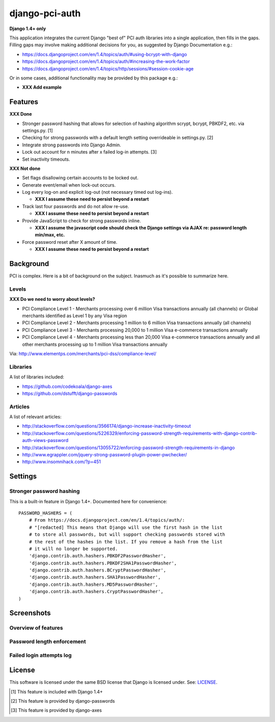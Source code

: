 django-pci-auth
===============

**Django 1.4+ only**

This application integrates the current Django "best of" PCI auth libraries into a single application, then fills in the gaps. Filling gaps may involve making additional decisions for you, as suggested by Django Documentation e.g.:

- https://docs.djangoproject.com/en/1.4/topics/auth/#using-bcrypt-with-django
- https://docs.djangoproject.com/en/1.4/topics/auth/#increasing-the-work-factor
- https://docs.djangoproject.com/en/1.4/topics/http/sessions/#session-cookie-age

Or in some cases, additional functionality may be provided by this package e.g.:

- **XXX Add example**

Features
--------

**XXX Done**

- Stronger password hashing that allows for selection of hashing algorithm scrypt, bcrypt, PBKDF2, etc. via settings.py. [1]
- Checking for strong passwords with a default length setting overrideable in settings.py. [2]
- Integrate strong passwords into Django Admin.
- Lock out account for n minutes after x failed log-in attempts. [3]
- Set inactivity timeouts.

**XXX Not done**

- Set flags disallowing certain accounts to be locked out.
- Generate event/email when lock-out occurs.
- Log every log-on and explicit log-out (not necessary timed out log-ins).

  - **XXX I assume these need to persist beyond a restart**

- Track last four passwords and do not allow re-use.

  - **XXX I assume these need to persist beyond a restart**

- Provide JavaScript to check for strong passwords inline.

  - **XXX I assume the javascript code should check the Django settings via AJAX re: password length min/max, etc.**

- Force password reset after X amount of time.

  - **XXX I assume these need to persist beyond a restart**

Background
----------

PCI is complex. Here is a bit of background on the subject. Inasmuch as it's possible to summarize here.

Levels
~~~~~~

**XXX Do we need to worry about levels?**

- PCI Compliance Level 1 - Merchants processing over 6 million Visa transactions annually (all channels) or Global merchants identified as Level 1 by any Visa region
- PCI Compliance Level 2 - Merchants processing 1 million to 6 million Visa transactions annually (all channels)
- PCI Compliance Level 3 - Merchants processing 20,000 to 1 million Visa e-commerce transactions annually
- PCI Compliance Level 4 - Merchants processing less than 20,000 Visa e-commerce transactions annually and all other merchants processing up to 1 million Visa transactions annually

Via: http://www.elementps.com/merchants/pci-dss/compliance-level/

Libraries
~~~~~~~~~

A list of libraries included:

- https://github.com/codekoala/django-axes
- https://github.com/dstufft/django-passwords

Articles
~~~~~~~~

A list of relevant articles:

- http://stackoverflow.com/questions/3566174/django-increase-inactivity-timeout
- http://stackoverflow.com/questions/5226329/enforcing-password-strength-requirements-with-django-contrib-auth-views-password
- http://stackoverflow.com/questions/13055722/enforcing-password-strength-requirements-in-django
- http://www.egrappler.com/jquery-strong-password-plugin-power-pwchecker/
- http://www.insomnihack.com/?p=451

Settings
--------

Stronger password hashing
~~~~~~~~~~~~~~~~~~~~~~~~~

This is a built-in feature in Django 1.4+. Documented here for convenience::

    PASSWORD_HASHERS = (
        # From https://docs.djangoproject.com/en/1.4/topics/auth/:
        # "[redacted] This means that Django will use the first hash in the list
        # to store all passwords, but will support checking passwords stored with
        # the rest of the hashes in the list. If you remove a hash from the list
        # it will no longer be supported.
        'django.contrib.auth.hashers.PBKDF2PasswordHasher',
        'django.contrib.auth.hashers.PBKDF2SHA1PasswordHasher',
        'django.contrib.auth.hashers.BCryptPasswordHasher',
        'django.contrib.auth.hashers.SHA1PasswordHasher',
        'django.contrib.auth.hashers.MD5PasswordHasher',
        'django.contrib.auth.hashers.CryptPasswordHasher',
    )

Screenshots
-----------

Overview of features
~~~~~~~~~~~~~~~~~~~~

.. image:: https://raw.github.com/aclark4life/django-pci-auth/master/screenshot-index.png

Password length enforcement
~~~~~~~~~~~~~~~~~~~~~~~~~~~

.. image:: https://raw.github.com/aclark4life/django-pci-auth/master/screenshot.png

Failed login attempts log
~~~~~~~~~~~~~~~~~~~~~~~~~

.. image:: https://raw.github.com/aclark4life/django-pci-auth/master/screenshot-axes.png

License
-------

This software is licensed under the same BSD license that Django is licensed under. See: `LICENSE`_.

.. _`LICENSE`: https://github.com/aclark4life/django-pci-auth/blob/master/LICENSE

.. [1] This feature is included with Django 1.4+
.. [2] This feature is provided by django-passwords
.. [3] This feature is provided by django-axes

